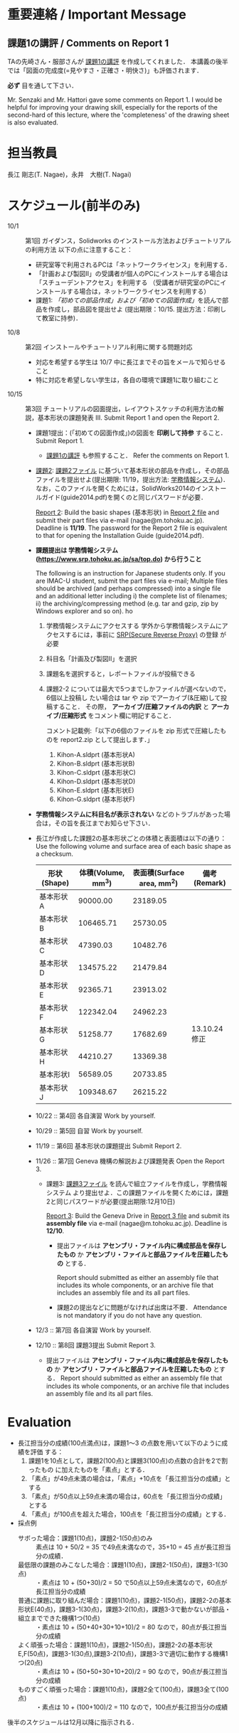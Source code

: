 * 重要連絡 / Important Message
** 課題1の講評 / Comments on Report 1
TAの先崎さん・服部さんが [[file:report1-comment.pdf][課題1の講評]] を作成してくれました．
本講義の後半では「図面の完成度(=見やすさ・正確さ・明快さ)」も評価されます．

*必ず* 目を通して下さい．

Mr. Senzaki and Mr. Hattori gave some comments on Report 1.
I would be helpful for improving your drawing skill, especially for the reports of the second-hard of this lecture, where the 'completeness' of the drawing sheet is also evaluated.

* 担当教員
長江 剛志(T. Nagae)，永井　大樹(T. Nagai)
* スケジュール(前半のみ)
- 10/1 :: 第1回 ガイダンス，Solidworks のインストール方法およびチュートリアルの利用方法
          以下の点に注意すること：
  - 研究室等で利用されるPCは「ネットワークライセンス」を利用する．
  - 「計画および製図II」の受講者が個人のPCにインストールする場合は「スチューデントアクセス」を利用する
    （受講者が研究室のPCにインストールする場合は，ネットワークライセンスを利用する）
  - 課題1: [[tutorial.org][「初めての部品作成」および「初めての図面作成」]]を読んで部品を作成し，部品図を提出せよ
    (提出期限：10/15. 提出方法：印刷して教室に持参)．
- 10/8 :: 第2回 インストールやチュートリアル利用に関する問題対応
  - 対応を希望する学生は 10/7 中に長江までその旨をメールで知らせること
  - 特に対応を希望しない学生は，各自の環境で課題1に取り組むこと
- 10/15 :: 第3回 チュートリアルの図面提出，レイアウトスケッチの利用方法の解説，基本形状の課題発表
           III. Submit Report 1 and open the Report 2.
  - 課題1提出：(「初めての図面作成」)の図面を *印刷して持参* すること．
    Submit Report 1.
    - [[file:report1-comment.pdf][課題1の講評]] も参照すること．
      Refer the comments on Report 1.
    
  - _課題2_: [[file:2014-Exercise2.pdf][課題2ファイル]] に基づいて基本形状の部品を作成し，その部品ファイルを提出せよ(提出期限: 11/19，提出方法: [[https://www.srp.tohoku.ac.jp/sa/top.do][学務情報システム]])．
    なお，このファイルを開くためには，SolidWorks2014のインストールガイド(guide2014.pdf)を開くのと同じパスワードが必要．
    
    _Report 2_: Build the basic shapes (基本形状) in [[file:2014-Exercise2.pdf][Report 2 file]] and submit their part files via e-mail (nagae@m.tohoku.ac.jp). Deadline is *11/19*.
    The password for the Report 2 file is equivalent to that for opening the Installation Guide (guide2014.pdf).
  - *課題提出は 学務情報システム (https://www.srp.tohoku.ac.jp/sa/top.do) から行うこと* 
    
    The following is an instruction for Japanese students only. If you are IMAC-U student, submit the part files via e-mail; Multiple files should be archived (and perhaps compressed) into a single file and an additional letter including i) the complete list of filenames; ii) the archiving/compressing method (e.g. tar and gzip, zip by Windows explorer and so on).
    ho
    1. 学務情報システムにアクセスする
       学外から学務情報システムにアクセスするには，事前に [[https://www.srp.tohoku.ac.jp][SRP(Secure Reverse Proxy)]] の登録
       が必要
    2. 科目名「計画及び製図II」を選択
    3. 課題名を選択すると，レポートファイルが投稿できる
    4. 課題2-2 については最大で5つまでしかファイルが選べないので，6個以上投稿し
       たい場合は tar や zip でアーカイブ(&圧縮)して投稿すること．
       その際， *アーカイブ/圧縮ファイルの内訳* と *アーカイブ/圧縮形式* をコメント欄に明記すること．
       
       コメント記載例:「以下の6個のファイルを zip 形式で圧縮したものを report2.zip として提出します．」
       1. Kihon-A.sldprt (基本形状A)
       2. Kihon-B.sldprt (基本形状B)
       3. Kihon-C.sldprt (基本形状C)
       4. Kihon-D.sldprt (基本形状D)
       5. Kihon-E.sldprt (基本形状E)
       6. Kihon-G.sldprt (基本形状F)
  - *学務情報システムに科目名が表示されない* などのトラブルがあった場合は，その旨を長江までお知らせ下さい．
  - 長江が作成した課題2の基本形状ごとの体積と表面積は以下の通り：
       Use the following volume and surface area of each basic shape as a checksum.
    |-------------+------------+--------------+--------------|
    | 形状(Shape) | 体積(Volume, mm^3) | 表面積(Surface area, mm^2) | 備考(Remark) |
    |-------------+------------+--------------+--------------|
    | 基本形状A   |   90000.00 |     23189.05 |              |
    | 基本形状B   |  106465.71 |     25730.05 |              |
    | 基本形状C   |   47390.03 |     10482.76 |              |
    | 基本形状D   |  134575.22 |     21479.84 |              |
    | 基本形状E   |   92365.71 |     23913.02 |              |
    | 基本形状F   |  122342.04 |     24962.23 |              |
    | 基本形状G   |   51258.77 |     17682.69 | 13.10.24修正 |
    | 基本形状H   |   44210.27 |     13369.38 |              |
    | 基本形状I   |   56589.05 |     20733.85 |              |
    | 基本形状J   |  109348.67 |     26215.22 |              |
    |-------------+------------+--------------+--------------|
    

  - 10/22 :: 第4回 各自演習
             Work by yourself.
  - 10/29 :: 第5回 自習
             Work by yourself.
  - 11/19 :: 第6回 基本形状の課題提出
             Submit Report 2.
  - 11/26 :: 第7回 Geneva 機構の解説および課題発表
             Open the Report 3.
    - 課題3: [[file:Exercise3.pdf][課題3ファイル]] を読んで組立ファイルを作成し，学務情報システム より提出せよ．この課題ファイルを開くためには，課題2と同じパスワードが必要(提出期限:12月10日)

      _Report 3_: Build the Geneva Drive in [[file:Exercise3.pdf][Report 3 file]] and submit its *assembly file* via e-mail (nagae@m.tohoku.ac.jp). Deadline is *12/10*.
      - 提出ファイルは *アセンブリ・ファイル内に構成部品を保存したもの* か *アセンブリ・ファイルと部品ファイルを圧縮したもの* とする．
        
        Report should submitted as either an assembly file that includes its whole components, or an archive file that includes an assembly file and its all part files.
      - 課題2の提出などに問題がなければ出席は不要．
        Attendance is not mandatory if you do not have any question.
  - 12/3 :: 第7回 各自演習
            Work by yourself.
  - 12/10 :: 第8回 課題3提出
             Submit Report 3.
    - 提出ファイルは *アセンブリ・ファイル内に構成部品を保存したもの* か 
      *アセンブリ・ファイルと部品ファイルを圧縮したもの* とする．
      Report should submitted as either an assembly file that includes its whole components, or an archive file that includes an assembly file and its all part files.
* Evaluation
    - 長江担当分の成績(100点満点)は，課題1〜3 の点数を用いて以下のように成績を評価
      する：
      1. 課題1を10点として，課題2(100点)と課題3(100点)の点数の合計を2で割ったもの
         に加えたものを「素点」とする．
      2. 「素点」が49点未満の場合は，「素点」+10点を「長江担当分の成績」とする
      3. 「素点」が50点以上59点未満の場合は，60点を「長江担当分の成績」とする
      4. 「素点」が100点を超えた場合，100点を「長江担当分の成績」とする．
    - 採点例
      - サボった場合：課題1(10点)，課題2-1(50点)のみ :: 
           素点は 10 + 50/2 = 35 で49点未満なので，35+10 = 45 点が長江担当分の成績．
      - 最低限の課題のみこなした場合：課題1(10点)，課題2-1(50点)，課題3-1(30点) :: 
           ・素点は 10 + (50+30)/2 = 50 で50点以上59点未満なので，60点が長江担当分の成績
      - 普通に課題に取り組んだ場合：課題1(10点)，課題2-1(50点)，課題2-2の基本形状E(40点)，課題3-1(30点)，課題3-2(10点)，課題3-3で動かないが部品・組立までできた機構1つ(10点) :: 
           ・素点は 10 + (50+40+30+10+10)/2 = 80 なので，80点が長江担当分の成績
      - よく頑張った場合：課題1(10点)，課題2-1(50点)，課題2-2の基本形状E,F(50点)，課題3-1(30点),課題3-2(10点)，課題3-3で適切に動作する機構1つ(20点) :: 
           ・素点は 10 + (50+50+30+10+20)/2 = 90 なので，90点が長江担当分の成績
      - ものすごく頑張った場合：課題1(10点)，課題2全て(100点)，課題3全て(100点) ::
           ・素点は 10 + (100+100)/2 = 110 なので，100点が長江担当分の成績

後半のスケジュールは12月以降に指示される．
